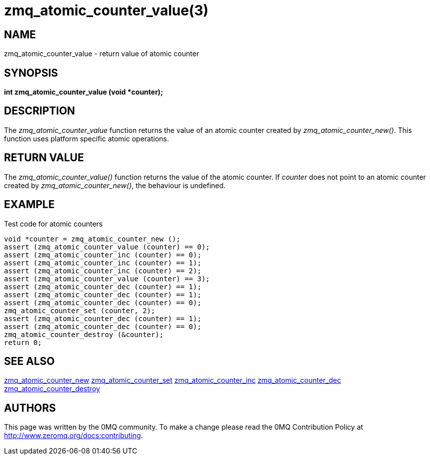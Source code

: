 = zmq_atomic_counter_value(3)


== NAME
zmq_atomic_counter_value - return value of atomic counter


== SYNOPSIS
*int zmq_atomic_counter_value (void *counter);*


== DESCRIPTION
The _zmq_atomic_counter_value_ function returns the value of an atomic
counter created by _zmq_atomic_counter_new()_. This function uses platform 
specific atomic operations.


== RETURN VALUE
The _zmq_atomic_counter_value()_ function returns the value of the 
atomic counter. If _counter_ does not point to an atomic counter created by
_zmq_atomic_counter_new()_, the behaviour is undefined.


== EXAMPLE
.Test code for atomic counters
----
void *counter = zmq_atomic_counter_new ();
assert (zmq_atomic_counter_value (counter) == 0);
assert (zmq_atomic_counter_inc (counter) == 0);
assert (zmq_atomic_counter_inc (counter) == 1);
assert (zmq_atomic_counter_inc (counter) == 2);
assert (zmq_atomic_counter_value (counter) == 3);
assert (zmq_atomic_counter_dec (counter) == 1);
assert (zmq_atomic_counter_dec (counter) == 1);
assert (zmq_atomic_counter_dec (counter) == 0);
zmq_atomic_counter_set (counter, 2);
assert (zmq_atomic_counter_dec (counter) == 1);
assert (zmq_atomic_counter_dec (counter) == 0);
zmq_atomic_counter_destroy (&counter);
return 0;
----


== SEE ALSO
xref:zmq_atomic_counter_new.adoc[zmq_atomic_counter_new]
xref:zmq_atomic_counter_set.adoc[zmq_atomic_counter_set]
xref:zmq_atomic_counter_inc.adoc[zmq_atomic_counter_inc]
xref:zmq_atomic_counter_dec.adoc[zmq_atomic_counter_dec]
xref:zmq_atomic_counter_destroy.adoc[zmq_atomic_counter_destroy]


== AUTHORS
This page was written by the 0MQ community. To make a change please
read the 0MQ Contribution Policy at <http://www.zeromq.org/docs:contributing>.
